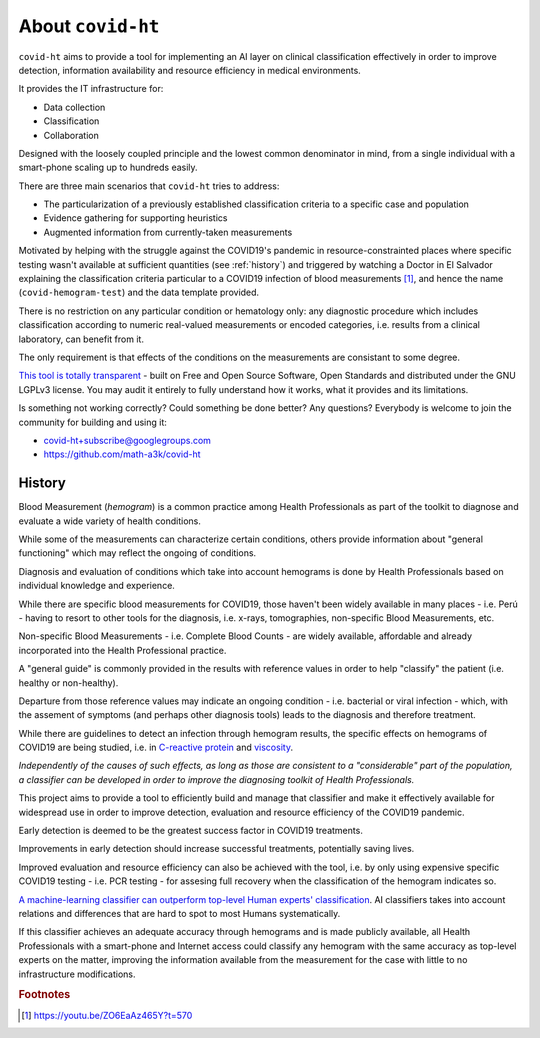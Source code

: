 .. _about:

==================
About ``covid-ht``
==================

``covid-ht`` aims to provide a tool for implementing an AI layer on clinical classification effectively in order to improve detection, information availability and resource efficiency in medical environments.

It provides the IT infrastructure for:

- Data collection
- Classification
- Collaboration

Designed with the loosely coupled principle and the lowest common denominator in mind, from a single individual with a smart-phone scaling up to hundreds easily.

There are three main scenarios that ``covid-ht`` tries to address:

- The particularization of a previously established classification criteria to a specific case and population
- Evidence gathering for supporting heuristics 
- Augmented information from currently-taken measurements

Motivated by helping with the struggle against the COVID19's pandemic in resource-constrainted places where specific testing wasn't available at sufficient quantities (see :ref:`history`) and triggered by watching a Doctor in El Salvador explaining the classification criteria particular to a COVID19 infection of blood measurements [#barrientos]_, and hence the name (``covid-hemogram-test``) and the data template provided.

There is no restriction on any particular condition or hematology only: any diagnostic procedure which includes classification according to numeric real-valued measurements or encoded categories, i.e. results from a clinical laboratory, can benefit from it.

The only requirement is that effects of the conditions on the measurements are consistant to some degree.

`This tool is totally transparent <https://github.com/math-a3k/covid-ht>`_ - built on Free and Open Source Software, Open Standards and distributed under the GNU LGPLv3 license. You may audit it entirely to fully understand how it works, what it provides and its limitations.

Is something not working correctly? Could something be done better? Any questions? Everybody is welcome to join the community for building and using it:

* covid-ht+subscribe@googlegroups.com
* https://github.com/math-a3k/covid-ht


.. _history:

History
=======

Blood Measurement (*hemogram*) is a common practice among Health Professionals as part of the toolkit to diagnose and evaluate a wide variety of health conditions.

While some of the measurements can characterize certain conditions, others provide information about "general functioning" which may reflect the ongoing of conditions.

Diagnosis and evaluation of conditions which take into account hemograms is done by Health Professionals based on individual knowledge and experience.

While there are specific blood measurements for COVID19, those haven't been widely available in many places - i.e. Perú - having to resort to other tools for the diagnosis, i.e. x-rays, tomographies, non-specific Blood Measurements, etc.

Non-specific Blood Measurements - i.e. Complete Blood Counts - are widely available, affordable and already incorporated into the Health Professional practice.

A "general guide" is commonly provided in the results with reference values in order to help "classify" the patient (i.e. healthy or non-healthy).

Departure from those reference values may indicate an ongoing condition - i.e. bacterial or viral infection - which, with the assement of symptoms (and perhaps other diagnosis tools) leads to the diagnosis and therefore treatment.

While there are guidelines to detect an infection through hemogram results, the specific effects on hemograms of COVID19 are being studied, i.e. in `C-reactive protein`_ and `viscosity`_.

*Independently of the causes of such effects, as long as those are consistent to a "considerable" part of the population, a classifier can be developed in order to improve the diagnosing toolkit of Health Professionals.*

This project aims to provide a tool to efficiently build and manage that classifier and make it effectively available for widespread use in order to improve detection, evaluation and resource efficiency of the COVID19 pandemic.

Early detection is deemed to be the greatest success factor in COVID19 treatments.

Improvements in early detection should increase successful treatments, potentially saving lives.

Improved evaluation and resource efficiency can also be achieved with the tool, i.e. by only using expensive specific COVID19 testing - i.e. PCR testing - for assesing full recovery when the classification of the hemogram indicates so.

`A machine-learning classifier can outperform top-level Human experts' classification`_. AI classifiers takes into account relations and differences that are hard to spot to most Humans systematically.

If this classifier achieves an adequate accuracy through hemograms and is made publicly available, all Health Professionals with a smart-phone and Internet access could classify any hemogram with the same accuracy as top-level experts on the matter, improving the information available from the measurement for the case with little to no infrastructure modifications.

.. _C-reactive protein: https://onlinelibrary.wiley.com/doi/10.1111/bjh.17306
.. _viscosity: https://www.ncbi.nlm.nih.gov/pmc/articles/PMC8010604/
.. _A machine-learning classifier can outperform top-level Human experts' classification: https://www.theguardian.com/society/2020/jan/01/ai-system-outperforms-experts-in-spotting-breast-cancer


.. rubric:: Footnotes

.. [#barrientos] https://youtu.be/ZO6EaAz465Y?t=570
